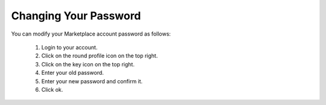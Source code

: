 .. Copyright (c) 2007-2016 UShareSoft, All rights reserved

.. _mp-change-password:

Changing Your Password
----------------------

You can modify your Marketplace account password as follows:

	1. Login to your account.
	2. Click on the round profile icon on the top right.
	3. Click on the key icon on the top right.
	4. Enter your old password.
	5. Enter your new password and confirm it.
	6. Click ok.

	.. image:: /images/my-account.jpg
